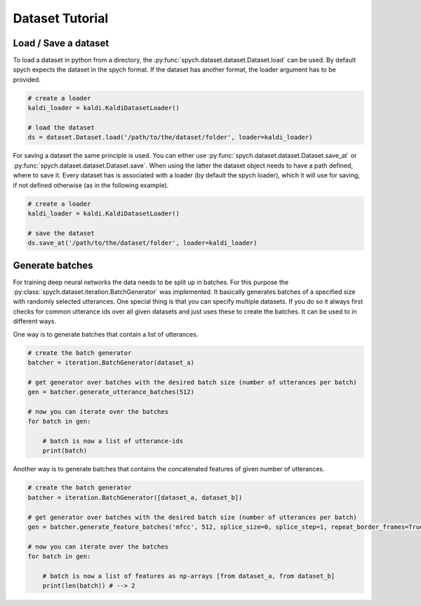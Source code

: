 Dataset Tutorial
================

Load / Save a dataset
---------------------

To load a dataset in python from a directory, the :py:func:`spych.dataset.dataset.Dataset.load` can be used.
By default spych expects the dataset in the spych format. If the dataset has another format, the loader argument has to be provided.

.. code-block:: python

    # create a loader
    kaldi_loader = kaldi.KaldiDatasetLoader()

    # load the dataset
    ds = dataset.Dataset.load('/path/to/the/dataset/folder', loader=kaldi_loader)

For saving a dataset the same principle is used. You can either use :py:func:`spych.dataset.dataset.Dataset.save_at` or  :py:func:`spych.dataset.dataset.Dataset.save`.
When using the latter the dataset object needs to have a path defined, where to save it. Every dataset has is associated with a loader (by default the spych loader),
which it will use for saving, if not defined otherwise (as in the following example).

.. code-block:: python

    # create a loader
    kaldi_loader = kaldi.KaldiDatasetLoader()

    # save the dataset
    ds.save_at('/path/to/the/dataset/folder', loader=kaldi_loader)


Generate batches
----------------

For training deep neural networks the data needs to be split up in batches. For this purpose the :py:class:`spych.dataset.iteration.BatchGenerator` was implemented.
It basically generates batches of a specified size with randomly selected utterances. One special thing is that you can specify multiple datasets.
If you do so it always first checks for common utterance ids over all given datasets and just uses these to create the batches.
It can be used to in different ways.

One way is to generate batches that contain a list of utterances.

.. code-block:: python

    # create the batch generator
    batcher = iteration.BatchGenerator(dataset_a)

    # get generator over batches with the desired batch size (number of utterances per batch)
    gen = batcher.generate_utterance_batches(512)

    # now you can iterate over the batches
    for batch in gen:

        # batch is now a list of utterance-ids
        print(batch)

Another way is to generate batches that contains the concatenated features of given number of utterances.

.. code-block:: python

    # create the batch generator
    batcher = iteration.BatchGenerator([dataset_a, dataset_b])

    # get generator over batches with the desired batch size (number of utterances per batch)
    gen = batcher.generate_feature_batches('mfcc', 512, splice_size=0, splice_step=1, repeat_border_frames=True)

    # now you can iterate over the batches
    for batch in gen:

        # batch is now a list of features as np-arrays [from dataset_a, from dataset_b]
        print(len(batch)) # --> 2

